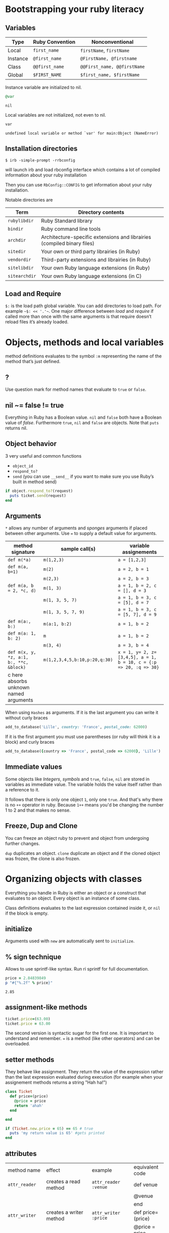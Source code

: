 * Bootstrapping your ruby literacy
** Variables

   | Type     | Ruby Convention | Nonconventional             |
   |----------+-----------------+-----------------------------|
   | Local    | ~first_name~    | ~firstName~, ~firstName~      |
   | Instance | ~@first_name~   | ~@FirstName, @firstname~    |
   | Class    | ~@@first_name~  | ~@@First_name, @@firstName~ |
   | Global   | ~$FIRST_NAME~   | ~$first_name, $firstName~   |

   Instance variable are initialized to nil.
   #+BEGIN_SRC ruby :exports both
     @var
   #+END_SRC

   #+RESULTS:
   : nil

   Local variables are not initialized, not even to nil.
   #+BEGIN_SRC ruby
     var
   #+END_SRC

   #+RESULTS:
   : undefined local variable or method `var' for main:Object (NameError)

** Installation directories

   ~$ irb -simple-prompt -rrbconfig~

   will launch irb and load rbconfig interface which contains a lot
   of compiled information about your ruby installation

   Then you can use ~RbConfig::CONFIG~ to get information about your
   ruby installation.

   Notable directories are

  | Term          | Directory contents                                                      |
  |---------------+-------------------------------------------------------------------------|
  | ~rubylibdir~  | Ruby Standard library                                                   |
  | ~bindir~      | Ruby command line tools                                                 |
  | ~archdir~     | Architecture-specific extensions and librairies (compiled binary files) |
  | ~sitedir~     | Your own or third party librairies (in Ruby)                            |
  | ~vendordir~   | Third-party extensions and librairies (in Ruby)                         |
  | ~sitelibdir~  | Your own Ruby language extensions  (in Ruby)                            |
  | ~sitearchdir~ | Your own Ruby language extensions (in C)                                |

** Load and Require

   ~$:~ is the load path global variable. You can add directories to load
   path. For example =~$: << '.'~=.
   One major difference between /load/ and /require/ if called more
   than once with the same arguments is that require doesn’t reload
   files it’s already loaded.

* Objects, methods and local variables
  method definitions evaluates to the symbol ~:m~ representing the
  name of the method that’s just defined.

** ?
  Use question mark for method names that evaluate to ~true~ or ~false~.

** nil ~= false != true
   Everything in Ruby has a Boolean value.
   ~nil~ and ~false~ both have a Boolean value of /false/.
   Furthermore ~true~, ~nil~ and ~false~ are objects.
   Note that ~puts~ returns nil.

** Object behavior
   3 very useful and common functions
   + ~object_id~
   + ~respond_to?~
   + ~send~ (you can use ~__send__~ if you want to
     make sure you use Ruby’s built in method send)

   #+BEGIN_SRC ruby
     if object.respond_to?(request)
       puts ticket.send(request)
     end
   #+END_SRC

** Arguments

   ~*~ allows any number of arguments and /sponges/ arguments if
   placed between other arguments.
   Use ~=~ to supply a default value for arguments.

  | method signature                        | sample call(s)                | variable assignements                                             |
  |-----------------------------------------+-------------------------------+-------------------------------------------------------------------|
  | ~def m(*a)~                             | ~m(1,2,3)~                    | ~a = [1,2,3]~                                                     |
  | ~def m(a, b=1)~                         | ~m(2)~                        | ~a = 2, b = 1~                                                    |
  |                                         | ~m(2,3)~                      | ~a = 2, b = 3~                                                    |
  | ~def m(a, b = 2, *c, d)~                | ~m(1, 3)~                     | ~a = 1, b = 2, c = [], d = 3~                                     |
  |                                         | ~m(1, 3, 5, 7)~               | ~a = 1, b = 3, c = [5], d = 7~                                    |
  |                                         | ~m(1, 3, 5, 7, 9)~            | ~a = 1, b = 3, c = [5, 7], d = 9~                                 |
  | ~def m(a:, b:)~                         | ~m(a:1, b:2)~                 | ~a = 1, b = 2~                                                    |
  | ~def m(a: 1, b: 2)~                     | ~m~                           | ~a = 1, b = 2~                                                    |
  |                                         | ~m(3, 4)~                     | ~a = 3, b = 4~                                                    |
  | ~def m(x, y, *z, a:1, b:, **c, &block)~ | ~m(1,2,3,4,5,b:10,p:20,q:30)~ | ~x = 1, y= 2, z=[3,4,5], a = 1, b = 10, c = {:p => 20, :q => 30}~ |
  | c here absorbs unknown named arguments  |                               |                                                                   |

  When using ~Hashes~ as arguments. If it is the last argument you
  can write it without curly braces

  #+BEGIN_SRC ruby
    add_to_database('Lille', country: 'France', postal_code: 62000)
  #+END_SRC

  If it is the first argument you must use parentheses (or ruby
  will think it is a block) and curly braces

  #+BEGIN_SRC ruby
    add_to_database({country => 'France', postal_code => 62000}, 'Lille')
  #+END_SRC

** Immediate values

   Some objects like /Integers/, /symbols/ and ~true~, ~false~,
   ~nil~ are stored in variables as immediate value. The variable
   holds the value itself rather than a reference to it.

   It follows that there is only one object ~1~, only one ~true~.
   And that's why there is no ~++~ operator in ruby. Because ~1++~
   means you'd be changing the number 1 to 2 and that makes no
   sense.

** Freeze, Dup and Clone
   You can freeze an object ruby to prevent and object from
   undergoing further changes.

   ~dup~ duplicates an object. ~clone~ duplicate an object and if
   the cloned object was frozen, the clone is also frozen.

* Organizing objects with classes
  Everything you handle in Ruby is either an object or a construct
  that evaluates to an object.
  Every object is an instance of some class.

  Class definitions evaluates to the last expression contained
  inside it, or ~nil~ if the block is empty.

** initialize
   Arguments used with ~new~ are automatically sent to ~initialize~.
** % sign technique
   Allows to use sprintf-like syntax. Run ri sprintf for full documentation.
   #+BEGIN_SRC ruby
     price = 2.84839849
     p "#{"%.2f" % price}"
   #+END_SRC

   #+RESULTS:
   : 2.85

** assignment-like methods

  #+BEGIN_SRC ruby
    ticket.price=(63.00)
    ticket.price = 63.00
  #+END_SRC

   The second version is syntactic sugar for the first one. It is
   important to understand and remember. ~=~ is a method (like
   other operators) and can be overloaded.

** setter methods
   They behave like assignment. They return the value of the
   expression rather than the last expression evaluated during
   execution (for example when your assignement methods returns a
   string "Hah ha!")

  #+BEGIN_SRC ruby
    class Ticket
      def price=(price)
        @price = price
        return 'ahah'
      end

    end

    if (Ticket.new.price = 65) == 65 # true
      puts 'my return value is 65' #gets printed
    end
  #+END_SRC

** attributes

  | method name     | effect                                             | example                | equivalent code   |
  | ~attr_reader~   | creates a read method                              | ~attr_reader :venue~   | def venue         |
  |                 |                                                    |                        | @venue            |
  |                 |                                                    |                        | end               |
  | ~attr_writer~   | creates a writer method                            | ~attr_writer :price~   | def price=(price) |
  |                 |                                                    |                        | @price = price    |
  |                 |                                                    |                        | end               |
  | ~attr_accessor~ | creates reader and writer method                   | ~attr_accessor :price~ |                   |
  | ~attr~          | creates a reader method                            | ~attr :venue~          |                   |
  |                 | and a writer method if the second argument is true | ~attr :price, true~    |                   |

   Those family methods are defined in /Module/

** Subclass

   ~<~ designates a subclass.

  #+BEGIN_SRC ruby
    class Publication
    end

    class Magazine < Publication
    end

  #+END_SRC

** Superclass & Modules
   A Ruby /class/ can have only one /superclass/ (/single
   inheritance/).
   Ruby provides modules that you can /mix in/ your class's family
   tree to provide as many methods for your objects as you need.

** ~BasicObject~, ~Object~ & ~Kernel~

   ~BasicObject~ comes before ~Object~ in the ruby family tree.
   ~BasicObject~ offers a blank state object. an object with
   almost no methods. At the time of writing (Ruby 2.1),
   ~BasicObject~ has 7 instance methods and ~Object~
   about 55.

   ~Kernel~ module contains the majority of the methods common to
   all objects

   ~BasicObject~, ~Object~ & ~Kernel~ are written in C. Here is a
   Ruby mockup of their relationship

  #+BEGIN_SRC ruby
    class BasicObject
      # 7 methods
    end
    module Kernel
      # over 100 method definitions
    end
    class Object < BasicObject
      include Kernel
    end
  #+END_SRC

** Methods & Constant notation

   + ~Ticket#price~: instance method ~price~ in the /class/
     ~Ticket~
   + ~Ticket.most_expensive~: /class/ method ~most_expensive~ in
     the class Ticket
   + ~Ticket::most_expensive~: /class/ method ~most_expensive~ in
     the class Ticket
   + ~Ticket::VENUES~: constant ~VENUES~ in class ~Ticket~

**  Constants

    It is possible to perform an assingment on a constant you
    already assigned.

  #+BEGIN_SRC ruby
    A = 1
    A = 2
  #+END_SRC

    You will get a warning

  #+BEGIN_SRC ruby
    venues = Ticket::VENUES
    venues << 'High School Gym'
  #+END_SRC

    no warning because there is no redefinition of a constant. We
    are modifying an array and array has no knowleged it has been
    assigned to a constant.

** ~inspect~
   You can override it and have useful info about your custom class.

* Modules and program organization

  Modules don't have instances. It follows that entities or things
  are best modeled in classes and characteristics or properties
  are best encapsulated in modules.

  The /class/ of ~Class~ and ~Module~ is /class/. The /superclass/ of
  ~Class~ is ~Module~. The /superclass/ of ~Module~ is object.

  modules get /mixed in/ to classes using ~include~ or ~prepend~.
  A /mixed in/ module is referred as a /mix in/.

#+BEGIN_SRC ruby
  class ModuleTester
    include MyFirstModule
  end
#+END_SRC

  The main difference between inheriting from a /class/ and
  /modules/ is that you can /mix in/ more that one module

** Class and Module naming

  It is common to have /class/’s name as noun and /module/’s as an adjective

  #+BEGIN_SRC ruby
    class Stack
      include Stacklike
    end
  #+END_SRC

** ~method_missing~

  Get called as a last resort for unmatched messages. You can
  override ~method_missing~

  A good example of a ~method_missing~ override:

  #+BEGIN_SRC ruby
    class Person
      def self.method_missing(m, *args)
        method = m.to_s
        if method.start_with?('all_with_')
          # Handle request here"
        else
          super
        end
      end
    end
  #+END_SRC

** including a module several times

   Re-including a /module/ does not do anything as the modle is
   already in the search path. In the following example, if /N/ and
   /M/ have some methods with the same name, the method defined in
   /N/ will be called.

  #+BEGIN_SRC ruby
    class C
      include M
      include N
      include M
    end
  #+END_SRC

** ~prepend~

   ~prepend~ appeared with Ruby 2. The difference between
   ~include~ and ~prepend~ is that when you ~prepend a module~,
   the object looks in the module first instead of looking in the
   class.

** method look-up summary

   To look for a method, an object looks in:

   1. Modules pre-pended
   2. singleton class
   3. It’s class
   4. Modules in it class
   5. Modules prepended to its superclass
   6. It’s class superclass
   7. Modules included in its superclass
   8. and so on up to ~BasicObject~

   A method defined as a singleton method of a class object can
   also be called on sub-classes of that class. The singleton
   class is considered the ancestor of the singleton class of
   sub-classes.

** ~super~

   + Called with no arguments, ~super~ automatically forwards
     arguments passed to the method from which it’s called.
   + with an empty argument list ~super()~ sends no
     argument.
   + called with specific arguments ~super(a, b, c)~ sends those
     arguments.

** Nesting modules and classes

  #+BEGIN_SRC ruby
    module Tools
      class Hammer
      end
    end
  #+END_SRC

   Used to separate namespaces for classes, modules and methods.
   However if you see a construct like ~Tools::Hammer~ you can't
   say from that construct if ~Hammer~ is a class or a module. You
   know it through the documentation or because you wrote the
   code. The notation in itself does not tell you everything.

* The default Object (self), scope & visibility

  | Context              | Example                          | Which object is self?               |
  |----------------------+----------------------------------+-------------------------------------|
  | Top level of program | Any code                         | ~main~                              |
  | Class definition     | class C                          | class object C                      |
  |                      | self                             |                                     |
  | Module definition    | module M                         | module object M                     |
  |                      | self                             |                                     |
  | Method definitions   | 1. Top level                     | whatever object is self             |
  |                      | def method_name                   | when the method is called           |
  |                      | self                             |                                     |
  |                      | 2. class instance-method         | An instance of C                    |
  |                      | class C                          |                                     |
  |                      | def method_name                   |                                     |
  |                      | self                             |                                     |
  |                      | 3. module instance-method        | - Individual oject extented by M    |
  |                      | module M                         | - Instance of class that mixes in M |
  |                      | def method_name                   |                                     |
  |                      | self                             |                                     |
  |                      | 4. Singleton method on an object | Obj                                 |
  |                      | def obj.method_name               |                                     |
  |                      | self                             |                                     |


**  Don't hard code class names.
    It is bad in case you want to rename  your class. Instead use self

  #+BEGIN_SRC ruby
    class C
      def C.y # bad
      end

      def self.x # good
      end
    end
  #+END_SRC

** instance variables
   every instance variable belongs to whatever object is the
   current object (/self) at that point.

    #+BEGIN_SRC ruby
      class C
        p self
        @v = "top level instance variable "
        p @v

        def show_v
          p self
          p @v
        end
      end

      c = C.new
      c.show_v
    #+END_SRC

   will return

    #+BEGIN_EXAMPLE
    C
    "top level instance variable"
    #<C:0x007fe37388d9d0>
    nil
    #+END_EXAMPLE

   The two variables ~@v~ are different


** built-in classes
   You can create you own /string/ class

    #+BEGIN_SRC ruby
      class MyClass
        class String

        end
        def initialize
          String.new
      end
    #+END_SRC

   Here the ~String~ used will be the new one defined in
   ~MyClass~. To use the build in Ruby ~String~ you can use ~::String.new~.
   ~::~ in front of a constant means “start the search for this at
   the top level”

** class variables (@@)

   class variables are class-hierarchy scoped.

   #+BEGIN_SRC ruby
     class Parent
       @@value = 100
     end

     class Child < Parent
       @@value = 200
     end

     class Parent
       puts @@value
     end
   #+END_SRC

   Here 200 will get printed


** public, private, protected
   you either do
   ~private :first_method, :second_method, :third_method~. To make
   those three methods private. Or Use ~private~ as a switch
   without arguments then ll methods below ~private~ in your class
   will be private.

*** private setter methods
    you can omit ~self~ when defining private access. It won't
    clash with an ipothetic class variable. Ruby is smart enough
    to understand what you mean.

    #+BEGIN_SRC ruby
      class Dog
        attr_reader :age, :dog_years
        def dog_years=(years)
          @dog_years = years
        end
        def age=(years)
          @age = years
          self.dog_years = years * 7 # = @dog_years = years * 7
        end
        private :dog_years=
      end

      luigi = Dog.new
      luigi.age = 10
    #+END_SRC

** top level method

#+BEGIN_SRC ruby
  def talk
    puts 'hello'
  end
#+END_SRC

   is equivalent to

#+BEGIN_SRC ruby
  class Object
    private
    def talk
      puts 'hello'
    end
  end
#+END_SRC
* Control-flow techniques
** if

#+BEGIN_SRC ruby
  if x > 10
    puts x
  end

  if x > 10 then puts x end

  if x > 10; puts x; end

  puts x if x > 10
#+END_SRC

   If an ~if~ statement does not suceed it returns ~nil~
   It it succeeds the entite statement evaluates to whatever is
   represented by the code in the successful branch.

** unless
   same as ~if not~ or ~if!~

** case
   At most one match will succeed and have its code executed.
   You can put more than one possible match in a single ~when~

#+BEGIN_SRC ruby
  case answer
  when 'y', 'yes'
    puts 'affirmative!'
  when 'n', 'no'
    puts 'negative!'
  else
    puts 'not sure'
  end
#+END_SRC

** /===/
   For ~String~ and any object that does not ovveride it, ~===~
   works the same as ~==~. Every class can define its own ~===~
   method. It is used in /case when/ equality logic.

** loop

   loop is an iterator. In Ruby an iterator is a method that
   expects you to provide a code block.

#+BEGIN_SRC ruby
  loop { puts 'looping forever' }

  n = 1
  loop do
    n += 1
    next unless n == 10
    break
  end
#+END_SRC

   Here is how we can write loop

#+BEGIN_SRC ruby
  def my_loop
    yield while true
  end
#+END_SRC

** while and until modifiers

#+BEGIN_SRC ruby
  n += 1 until n == 10
  n += 1 while n < 10
#+END_SRC

** for

#+BEGIN_SRC ruby
  numbers = [0, 10, 20, 30, 40, 50]
  for n in numbers
    puts n
  end
#+END_SRC

** curly braces vs do/end code block

   The difference between the two is a difference in precedence

#+BEGIN_SRC ruby
  puts [1, 2, 3].map { |n| n * 10 }
  # is like
  puts ([1, 2, 3].map { |n| n * 10 })
#+END_SRC
   will ouput 10, 20 , 30

#+BEGIN_SRC ruby
  puts [1, 2, 3].map do |n| n * 10 end
  # is like
  puts ([1, 2, 3].map) do |n| n * 10 end
  # is like
  puts [1, 2, 3].map
#+END_SRC
   will output an enumerator

** each and map

   - ~each~ returns its receiver
   - ~map~ returns a new array


**  Block parameters and scope

    If you have a variable of a given name in scope and also use
    that name as one of your block parameters, then the two
    variables are not the same as each other.
    You can use this to your advantage to make sure a temporary
    variable inside a block does not reuse a variable from outside
    the block

#+BEGIN_SRC ruby
  x = "original x"
  3.times do |i;x|
    x = i
  end
  x
#+END_SRC

#+RESULTS:
: original x

    ~;~ indicates the block needs its own x.

** rescue

#+BEGIN_SRC ruby
  begin
    #some code
  rescue ArgumentError => e
  #rescue code
    puts e.backtrace
    puts e.message
  ensure
    #make sure this runs
  end
#+END_SRC

   if you put rescue at the end of a method you don't need to say
   begin explicitely. Recue will govern the entire method block

#+BEGIN_SRC ruby
  def method_name
    puts 'hello'
    rescue
    puts 'rescued'
  end
#+END_SRC
